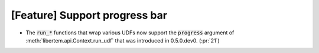 [Feature] Support progress bar
==============================

* The :code:`run_*` functions that wrap various UDFs now support the :code:`progress` argument of :meth:`libertem.api.Context.run_udf` that was introduced in 0.5.0.dev0. (:pr:`21`)